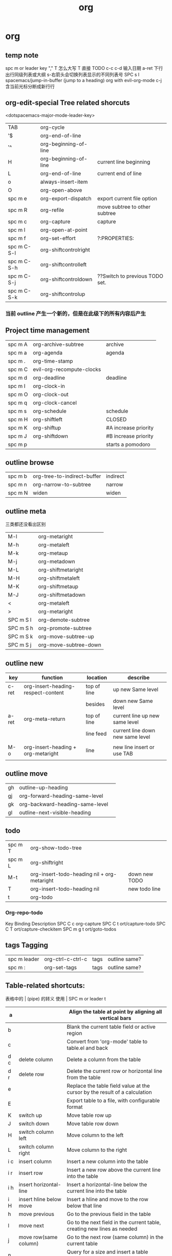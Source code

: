 #+TITLE: org

* org
** temp note
spc m or leader key "," 
T 怎么大写 T 直接 TODO
c-c c-d 输入日期
a-ret 下行出行同级列表或大纲
s-右箭头会切换列表显示的不同列表号
SPC s l	spacemacs/jump-in-buffer (jump to a heading)
org with evil-org-mode 
c-j 含当前光标分断成新行行
** org-edit-special Tree related shorcuts
<dotspacemacs-major-mode-leader-key>
| TAB         | org-cycle               |                                |
| '$          | org-end-of-line         |                                |
| '^          | org-beginning-of-line   |                                |
| H           | org-beginning-of-line   | current line beginning         |
| L           | org-end-of-line         | current end of line            |
| o           | always-insert-item      |                                |
| O           | org-open-above          |                                |
| spc m e     | 	org-export-dispatch   | export current file option     |
| spc m R     | 	org-refile            | move subtree to other subtree  |
| spc m c     | 	org-capture           | capture                        |
|-------------+-------------------------+--------------------------------|
| spc m l     | 	org-open-at-point     |                                |
| spc m f     | 	org-set-effort        | ?:PROPERTIES:                  |
| spc m C-S-l | 	org-shiftcontrolright |                                |
| spc m C-S-h | 	org-shiftcontrolleft  |                                |
| spc m C-S-j | 	org-shiftcontroldown  | ??Switch to previous TODO set. |
| spc m C-S-k | 	org-shiftcontrolup    |                                |
*** 当前 outline 产生一个新的，但是在此级下的所有内容后产生
** Project time management
| spc m A | 	org-archive-subtree       | archive              |
| spc m a | 	org-agenda                | agenda               |
| spc m . | 	org-time-stamp            |                      |
| spc m C | 	evil-org-recompute-clocks |                      |
| spc m d | 	org-deadline              | deadline             |
| spc m I | 	org-clock-in              |                      |
| spc m O | 	org-clock-out             |                      |
| spc m q | 	org-clock-cancel          |                      |
| spc m s | 	org-schedule              | schedule             |
| spc m H | 	org-shiftleft             | CLOSED               |
| spc m K | 	org-shiftup               | #A increase priority |
| spc m J | 	org-shiftdown             | #B increase priority |
| spc m p |                             | starts a pomodoro    |
** outline browse
| spc m b | 	org-tree-to-indirect-buffer | indirect |
| spc m n | 	org-narrow-to-subtree       | narrow   |
| spc m N | 	widen                       | widen    |
** outline meta 
三类都还没看出区别
| M-l       | org-metaright         |
| M-h       | org-metaleft          |
| M-k       | org-metaup            |
| M-j       | org-metadown          |
|-----------+-----------------------|
| M-L       | org-shiftmetaright    |
| M-H       | org-shiftmetaleft     |
| M-K       | org-shiftmetaup       |
| M-J       | org-shiftmetadown     |
|-----------+-----------------------|
| <         | org-metaleft          |
| >         | org-metaright         |
|-----------+-----------------------|
| SPC m S l | org-demote-subtree    |
| SPC m S h | org-promote-subtree   |
| SPC m S k | org-move-subtree-up   |
| SPC m S j | org-move-subtree-down |
** outline new 
| key   | function                           | location    | describe                         |
|-------+------------------------------------+-------------+----------------------------------|
| c-ret | org-insert-heading-respect-content | top of line | up new Same level                |
|       |                                    | besides     | down new Same level              |
| a-ret | org-meta-return                    | top of line | current line up new same level   |
|       |                                    | line feed   | current line down new same level |
|       |                                    |             |                                  |
| M-o   | org-insert-heading + org-metaright | line        | new line insert or use TAB       |
|       |                                    |             |                                  |
** outline move
| gh        | outline-up-heading                            |               |
| gj        | org-forward-heading-same-level                |               |
| gk        | org-backward-heading-same-level               |               |
| gl        | outline-next-visible-heading                  |               |
** todo 
| spc m T | org-show-todo-tree                          |               |
| spc m L | org-shiftright                              |               |
| M-t     | org-insert-todo-heading nil + org-metaright | down new TODO |
| T       | org-insert-todo-heading nil                 | new todo line |
| t       | org-todo                                    |               |
*** Org-repo-todo
Key Binding	Description
SPC C c	org-capture
SPC C t	ort/capture-todo
SPC C T	ort/capture-checkitem
SPC m g t	ort/goto-todos
** tags Tagging
| spc m leader | 	org-ctrl-c-ctrl-c | tags | outline same? |
| spc m :      | 	org-set-tags      | tags | outline same? |
** Table-related shortcuts:
表格中的 | (pipe) 的转义
使用 \vert
SPC m  or leader t 
|-----+-------------------------+----------------------------------------------------------------------------|
| a   |                         | Align the table at point by aligning all vertical bars                     |
|-----+-------------------------+----------------------------------------------------------------------------|
| b   |                         | Blank the current table field or active region                             |
|-----+-------------------------+----------------------------------------------------------------------------|
| c   |                         | Convert from 'org-mode' table to table.el and back                         |
|-----+-------------------------+----------------------------------------------------------------------------|
| d c | delete column           | Delete a column from the table                                             |
|-----+-------------------------+----------------------------------------------------------------------------|
| d r | delete row              | Delete the current row or horizontal line from the table                   |
|-----+-------------------------+----------------------------------------------------------------------------|
| e   |                         | Replace the table field value at the cursor by the result of a calculation |
| E   |                         | Export table to a file, with configurable format                           |
| K   | switch up               | Move table row up                                                          |
| J   | switch down             | Move table row down                                                        |
| H   | switch column left      | Move column to the left                                                    |
| L   | switch column right     | Move column to the right                                                   |
| i c | insert column           | Insert a new column into the table                                         |
| i r | insert row              | Insert a new row above the current line into the table                     |
| i h | insert horizontal-line  | Insert a horizontal-line below the current line into the table             |
| i H | insert hline below move | Insert a hline and move to the row below that line                         |
| h   | move previous           | Go to the previous field in the table                                      |
| l   | move next               | Go to the next field in the current table, creating new lines as needed    |
| j   | move row(same column)   | Go to the next row (same column) in the current table                      |
| n   |                         | Query for a size and insert a table skeleton                               |
| N   |                         | Use the table.el package to insert a new table                             |
| p   | not gnuplot             | Plot the table using org-plot/gnuplot                                      |
| r   |                         | Recalculate the current table line by applying all stored formulas         |
| s   | Sort?                   | Sort table lines according to the column at point                          |
| t f |                         | Toggle the formula debugger in tables                                      |
| t o | Toggle numbers          | Toggle the display of Row/Column numbers in tables                         |
| w   |                         | Wrap several fields in a column like a paragraph                           |
| I   | Import file             | Import a file as a table                                                   |

** Element insertion
SPC m h i	org-insert-heading-after-current
SPC m h I	org-insert-heading
SPC m i f	org-insert-footnote
SPC m i l	org-insert-link

** Org emphasize
| SPC m x b | 	make region bold           |
| SPC m x c | 	make region code           |
| SPC m x i | 	make region italic         |
| SPC m x r | 	clear region emphasis      |
| SPC m x s | 	make region strike-through |
| SPC m x u | 	make region underline      |
| SPC m x v | 	make region verbose        |
** Presentation
org-present must be activated explicitly by typing: SPC : org-present
Key Binding	Description
h	previous slide
l	next slide
q	quit
** Org-MIME
Key Binding	Description
SPC m M	in message-mode buffersm convert into html email
SPC m m	send current buffer as HTML email message
** org-init 
#+STARTUP: overview
#+STARTUP: content
#+STARTUP: showall
#+STARTUP: showeverything
